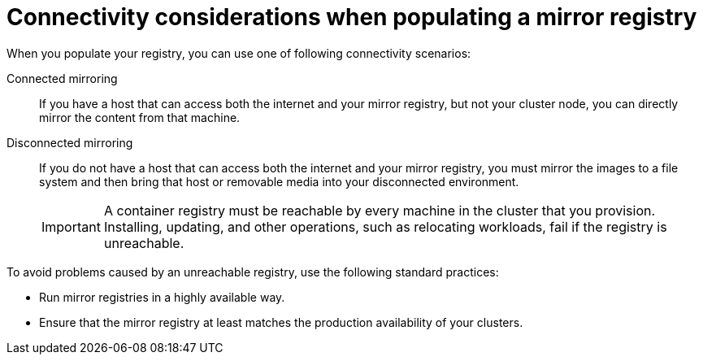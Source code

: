 //Module included in the following assemblies:
//
//* microshift_running_apps/microshift_operators/microshift-operators-oc-mirror.adoc

:_mod-docs-content-type: CONCEPT
[id="microshift-connectivity-considerations_{context}"]
= Connectivity considerations when populating a mirror registry

When you populate your registry, you can use one of following connectivity scenarios:

Connected mirroring::
If you have a host that can access both the internet and your mirror registry, but not your cluster node, you can directly mirror the content from that machine.

Disconnected mirroring::
If you do not have a host that can access both the internet and your mirror registry, you must mirror the images to a file system and then bring that host or removable media into your disconnected environment.
+
[IMPORTANT]
====
A container registry must be reachable by every machine in the cluster that you provision. Installing, updating, and other operations, such as relocating workloads, fail if the registry is unreachable.
====

To avoid problems caused by an unreachable registry, use the following standard practices:

* Run mirror registries in a highly available way.
* Ensure that the mirror registry at least matches the production availability of your clusters.
